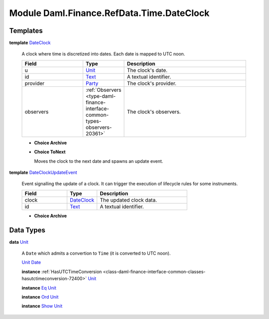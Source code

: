.. Copyright (c) 2022 Digital Asset (Switzerland) GmbH and/or its affiliates. All rights reserved.
.. SPDX-License-Identifier: Apache-2.0

.. _module-daml-finance-refdata-time-dateclock-80226:

Module Daml.Finance.RefData.Time.DateClock
==========================================

Templates
---------

.. _type-daml-finance-refdata-time-dateclock-dateclock-68517:

**template** `DateClock <type-daml-finance-refdata-time-dateclock-dateclock-68517_>`_

  A clock where time is discretized into dates\. Each date is mapped to UTC noon\.
  
  .. list-table::
     :widths: 15 10 30
     :header-rows: 1
  
     * - Field
       - Type
       - Description
     * - u
       - `Unit <type-daml-finance-refdata-time-dateclock-unit-39282_>`_
       - The clock's date\.
     * - id
       - `Text <https://docs.daml.com/daml/stdlib/Prelude.html#type-ghc-types-text-51952>`_
       - A textual identifier\.
     * - provider
       - `Party <https://docs.daml.com/daml/stdlib/Prelude.html#type-da-internal-lf-party-57932>`_
       - The clock's provider\.
     * - observers
       - :ref:`Observers <type-daml-finance-interface-common-types-observers-20361>`
       - The clock's observers\.
  
  + **Choice Archive**
    
  
  + **Choice ToNext**
    
    Moves the clock to the next date and spawns an update event\.
    

.. _type-daml-finance-refdata-time-dateclock-dateclockupdateevent-11763:

**template** `DateClockUpdateEvent <type-daml-finance-refdata-time-dateclock-dateclockupdateevent-11763_>`_

  Event signalling the update of a clock\. It can trigger the execution of lifecycle rules for some instruments\.
  
  .. list-table::
     :widths: 15 10 30
     :header-rows: 1
  
     * - Field
       - Type
       - Description
     * - clock
       - `DateClock <type-daml-finance-refdata-time-dateclock-dateclock-68517_>`_
       - The updated clock data\.
     * - id
       - `Text <https://docs.daml.com/daml/stdlib/Prelude.html#type-ghc-types-text-51952>`_
       - A textual identifier\.
  
  + **Choice Archive**
    

Data Types
----------

.. _type-daml-finance-refdata-time-dateclock-unit-39282:

**data** `Unit <type-daml-finance-refdata-time-dateclock-unit-39282_>`_

  A ``Date`` which admits a convertion to ``Time`` (it is converted to UTC noon)\.
  
  .. _constr-daml-finance-refdata-time-dateclock-unit-42259:
  
  `Unit <constr-daml-finance-refdata-time-dateclock-unit-42259_>`_ `Date <https://docs.daml.com/daml/stdlib/Prelude.html#type-da-internal-lf-date-32253>`_
  
  
  **instance** :ref:`HasUTCTimeConversion <class-daml-finance-interface-common-classes-hasutctimeconversion-72400>` `Unit <type-daml-finance-refdata-time-dateclock-unit-39282_>`_
  
  **instance** `Eq <https://docs.daml.com/daml/stdlib/Prelude.html#class-ghc-classes-eq-22713>`_ `Unit <type-daml-finance-refdata-time-dateclock-unit-39282_>`_
  
  **instance** `Ord <https://docs.daml.com/daml/stdlib/Prelude.html#class-ghc-classes-ord-6395>`_ `Unit <type-daml-finance-refdata-time-dateclock-unit-39282_>`_
  
  **instance** `Show <https://docs.daml.com/daml/stdlib/Prelude.html#class-ghc-show-show-65360>`_ `Unit <type-daml-finance-refdata-time-dateclock-unit-39282_>`_

